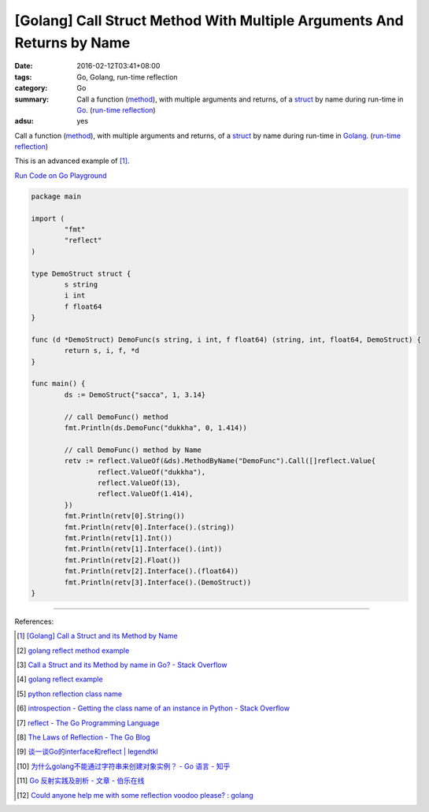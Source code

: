 [Golang] Call Struct Method With Multiple Arguments And Returns by Name
#######################################################################

:date: 2016-02-12T03:41+08:00
:tags: Go, Golang, run-time reflection
:category: Go
:summary: Call a function (method_), with multiple arguments and returns, of a
          struct_ by name during run-time in Go_. (`run-time reflection`_)
:adsu: yes

Call a function (method_), with multiple arguments and returns, of a struct_ by
name during run-time in Golang_. (`run-time reflection`_)

This is an advanced example of [1]_.

`Run Code on Go Playground <https://play.golang.org/p/y8rpCTmUdX>`_

.. code-block:: go

  package main

  import (
          "fmt"
          "reflect"
  )

  type DemoStruct struct {
          s string
          i int
          f float64
  }

  func (d *DemoStruct) DemoFunc(s string, i int, f float64) (string, int, float64, DemoStruct) {
          return s, i, f, *d
  }

  func main() {
          ds := DemoStruct{"sacca", 1, 3.14}

          // call DemoFunc() method
          fmt.Println(ds.DemoFunc("dukkha", 0, 1.414))

          // call DemoFunc() method by Name
          retv := reflect.ValueOf(&ds).MethodByName("DemoFunc").Call([]reflect.Value{
                  reflect.ValueOf("dukkha"),
                  reflect.ValueOf(13),
                  reflect.ValueOf(1.414),
          })
          fmt.Println(retv[0].String())
          fmt.Println(retv[0].Interface().(string))
          fmt.Println(retv[1].Int())
          fmt.Println(retv[1].Interface().(int))
          fmt.Println(retv[2].Float())
          fmt.Println(retv[2].Interface().(float64))
          fmt.Println(retv[3].Interface().(DemoStruct))
  }

.. adsu:: 2

----

References:

.. [1] `[Golang] Call a Struct and its Method by Name <{filename}../11/go-call-a-struct-and-its-method-by-name%en.rst>`_

.. [2] `golang reflect method example <https://www.google.com/search?q=golang+reflect+method+example>`_

.. [3] `Call a Struct and its Method by name in Go? - Stack Overflow <http://stackoverflow.com/questions/8103617/call-a-struct-and-its-method-by-name-in-go>`_

.. [4] `golang reflect example <https://www.google.com/search?q=golang+reflect+example>`_

.. [5] `python reflection class name <https://www.google.com/search?q=python+reflection+class+name>`_

.. [6] `introspection - Getting the class name of an instance in Python - Stack Overflow <http://stackoverflow.com/questions/510972/getting-the-class-name-of-an-instance-in-python>`_

.. [7] `reflect - The Go Programming Language <https://golang.org/pkg/reflect/>`_

.. [8] `The Laws of Reflection - The Go Blog <http://blog.golang.org/laws-of-reflection>`_

.. [9] `谈一谈Go的interface和reflect | legendtkl <http://legendtkl.com/2015/11/28/go-interface-reflect/>`_

.. [10] `为什么golang不能通过字符串来创建对象实例？ - Go 语言 - 知乎 <https://www.zhihu.com/question/25580049>`_

.. [11] `Go 反射实践及剖析 - 文章 - 伯乐在线 <http://blog.jobbole.com/108601/>`_
.. [12] `Could anyone help me with some reflection voodoo please? : golang <https://www.reddit.com/r/golang/comments/66qwet/could_anyone_help_me_with_some_reflection_voodoo/>`_

.. _Go: https://golang.org/
.. _Golang: https://golang.org/
.. _struct: https://tour.golang.org/moretypes/2
.. _method: https://tour.golang.org/methods/1
.. _run-time reflection: http://blog.golang.org/laws-of-reflection
